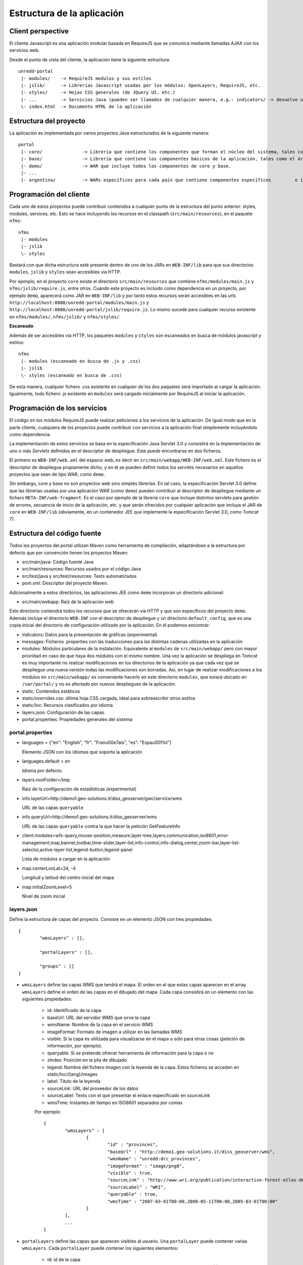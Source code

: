 Estructura de la aplicación
============================

Client perspective
--------------------

El cliente Javascript es una aplicación modular basada en RequireJS que se comunica mediante llamadas AJAX con los servicios web.

Desde el punto de vista del cliente, la aplicación tiene la siguiente estructura::

	unredd-portal
	 |- modules/	-> RequireJS modulos y sus estilos
	 |- jslib/	-> Librerías Javascript usadas por los módulos: OpenLayers, RequireJS, etc.
	 |- styles/ 	-> Hojas CSS generales (de JQuery UI, etc.)
	 |- ...		-> Servicios Java (pueden ser llamados de cualquier manera, e.g.: indicators/ -> devuelve una lista con información de los indicadores de un objeto en una capa)
	 \- index.html	-> Documento HTML de la aplicación

Estructura del proyecto
-------------------------

La aplicación es implementada por varios proyectos Java estructurados de la siguiente manera::

	portal
	 |- core/		-> Librería que contiene los componentes que forman el núcleo del sistema, tales como manejo de errores, carga de capas, etc.
	 |- base/		-> Librería que contiene los componentes básicos de la aplicación, tales como el árbol de capas, panel de leyenda, mapa, etc. 
	 |- demo/		-> WAR que incluye todos los componentes de core y base.
	 |- ...
	 |- argentina/		-> WARs específicos para cada país que contiene componentes específicos 	e incluyen core y base. 

Programación del cliente
-------------------------

Cada uno de estos proyectos puede contribuir contenidos a cualquier punto de la estructura del punto anterior: styles, modules, services, etc. Esto se hace incluyendo los recursos en el classpath (``src/main/resources``), en el paquete ``nfms``::

	nfms
	 |- modules
	 |- jslib
	 \- styles

Bastará con que dicha estructura esté presente dentro de uno de los JARs en ``WEB-INF/lib`` para que sus directorios ``modules``, ``jslib`` y ``styles`` sean accesibles via HTTP.

Por ejemplo, en el proyecto ``core`` existe el directorio ``src/main/resources`` que contiene ``nfms/modules/main.js`` y ``nfms/jslib/require.js``, entre otros. Cuando este proyecto es incluido como dependencia en un proyecto, por ejemplo ``demo``, aparecerá como JAR en ``WEB-INF/lib`` y por tanto estos recursos serán accesibles en las urls ``http://localhost:8080/unredd-portal/modules/main.js`` y ``http://localhost:8080/unredd-portal/jslib/require.js``. Lo mismo sucede para cualquier recurso existente en ``nfms/modules/``, ``nfms/jslib/`` y ``nfms/styles/``.

**Escaneado**

Además de ser accesibles via HTTP, los paquetes ``modules`` y ``styles`` son escaneados en busca de módulos javascript y estilos::  

	nfms
	 |- modules (escaneado en busca de .js y .css)
	 |- jslib
	 \- styles (escaneado en busca de .css)

De esta manera, cualquier fichero .css existente en cualquier de los dos paquetes será importado al cargar la aplicación. Igualmente, todo fichero .js existente en ``modules`` será cargado inicialmente por RequireJS al iniciar la aplicación.

Programación de los servicios
------------------------------

El código en los módulos RequireJS puede realizar peticiones a los servicios de la aplicación. De igual modo que en la parte cliente, cualquiera de los proyectos puede contribuir con servicios a la aplicación final símplemente incluyéndolo como dependencia.

La implementación de estos servicios se basa en la especificación Java Servlet 3.0 y consistirá en la implementación de uno o más *Servlets* definidos en el descriptor de despliegue. Este puede encontrarse en dos ficheros.

El primero es ``WEB-INF/web.xml`` del espacio web, es decir en ``src/main/webapp/WEB-INF/web.xml``. Este fichero es el descriptor de despliegue propiamente dicho, y en él se pueden definir todos los servlets necesarios en aquellos proyectos que sean de tipo WAR, como ``demo``.

Sin embargo, core y base no son proyectos web sino simples librerías. En tal caso, la especificación Servlet 3.0 define que las librerías usadas por una aplicación WAR (como ``demo``) pueden contribuir al descriptor de despliegue mediante un fichero ``META-INF/web-fragment``. Es el caso por ejemplo de la librería ``core`` que incluye distintos servlets para gestión de errores, secuencia de inicio de la aplicación, etc. y que serán ofrecidos por cualquier aplicación que incluya el JAR de ``core`` en ``WEB-INF/lib`` (obviamente, en un contenedor JEE que implemente la especificación Servlet 3.0, como Tomcat 7).

Estructura del código fuente
------------------------------

Todos los proyectos del portal utilizan Maven como herramienta de compilación, adaptándose a la estructura por defecto que por convención tienen los proyectos Maven:

- src/main/java: Código fuente Java
- src/main/resources: Recursos usados por el código Java
- src/test/java y src/test/resources: Tests automatizados
- pom.xml: Descriptor del proyecto Maven.

Adicionalmente a estos directorios, las aplicaciones JEE como ``demo`` incorporan un directorio adicional:

- src/main/webapp: Raíz de la aplicación web

Este directorio contendrá todos los recursos que se ofrecerán via HTTP y que son específicos del proyecto ``demo``. Además incluye el directorio ``WEB-INF`` con el descriptor de despliegue y un directorio ``default_config``, que es una copia inicial del directorio de configuración utilizado por la aplicación. En él podemos encontrar:

* indicators: Datos para la presentación de gráficas (experimental)
* messages: Ficheros .properties con las traducciones para las distintas cadenas utilizadas en la aplicación
* modules: Módulos particulares de la instalación. Equivalente al ``modules`` de ``src/main/webapp/`` pero con mayor prioridad en caso de que haya dos módulos con el mismo nombre. Una vez la aplicación se despliega en Tomcat es muy importante no realizar modificaciones en los directorios de la aplicación ya que cada vez que se despliegue una nueva versión todas las modificaciones son borradas. Así, en lugar de realizar modificaciones a los módulos en ``src/main/webapp/`` es conveniente hacerlo en este directorio ``modules``, que estará ubicado en ``/var/portal/`` y no es afectado por nuevos despliegues de la aplicación.
* static: Contenidos estáticos
* static/overrides.css: última hoja CSS cargada, ideal para sobreescribir otros estilos
* static/loc: Recursos clasificados por idioma
* layers.json: Configuración de las capas.
* portal.properties: Propiedades generales del sistema

portal.properties
.................

* languages = {"en": "English", "fr": "Fran\u00e7ais", "es": "Espa\u00f1ol"}

  Elemento JSON con los idiomas que soporta la aplicación
  
* languages.default = en

  Idioma por defecto.
  
* layers.rootFolder=/tmp

  Raíz de la configuración de estadísticas (experimental)
  
* info.layerUrl=http://demo1.geo-solutions.it/diss_geoserver/gwc/service/wms

  URL de las capas ``queryable``

* info.queryUrl=http://demo1.geo-solutions.it/diss_geoserver/wms
  
  URL de las capas ``queryable`` contra la que hacer la petición GetFeatureInfo
  
* client.modules=wfs-query,mouse-position,measure,layer-tree,layers,communication,iso8601,error-management,map,banner,toolbar,time-slider,layer-list,info-control,info-dialog,center,zoom-bar,layer-list-selector,active-layer-list,legend-button,legend-panel

  Lista de módulos a cargar en la aplicación
  
* map.centerLonLat=24, -4

  Longitud y latitud del centro inicial del mapa
  
* map.initialZoomLevel=5

  Nivel de zoom inicial

layers.json
............

Define la estructura de capas del proyecto. Consiste en un elemento JSON con tres propiedades::

	{
		"wmsLayers" : [],
	
		"portalLayers" : [],
	
		"groups" : []
	}

* ``wmsLayers`` define las capas WMS que tendrá el mapa. El orden en el que estas capas aparecen en el array ``wmsLayers`` define el orden de las capas en el dibujado del mapa. Cada capa consistirá en un elemento con las siguientes propiedades:

	* id: Identificado de la capa
	* baseUrl: URL del servidor WMS que sirve la capa
	* wmsName: Nombre de la capa en el servicio WMS
	* imageFormat: Formato de imagen a utilizar en las llamadas WMS
	* visible: Si la capa es utilizada para visualizarse en el mapa o sólo para otras cosas (petición de información, por ejemplo).
	* queryable: Si se pretende ofrecer herramienta de información para la capa o no
	* zIndex: Posición en la pila de dibujado
	* legend: Nombre del fichero imagen con la leyenda de la capa. Estos ficheros se acceden en static/loc/{lang}/images
	* label: Título de la leyenda
	* sourceLink: URL del proveedor de los datos
	* sourceLabel: Texto con el que presentar el enlace especificado en sourceLink
	* wmsTime: Instantes de tiempo en ISO8601 separados por comas
	
	Por ejemplo::
		
		{
			"wmsLayers" : [
				{
					"id" : "provinces",
					"baseUrl" : "http://demo1.geo-solutions.it/diss_geoserver/wms",
					"wmsName" : "unredd:drc_provinces",
					"imageFormat" : "image/png8",
					"visible" : true,
					"sourceLink" : "http://www.wri.org/publication/interactive-forest-atlas-democratic-republic-of-congo",
					"sourceLabel" : "WRI",
					"queryable" : true,
					"wmsTime" : "2007-03-01T00:00,2008-05-11T00:00,2005-03-01T00:00"
				}
			],
			...
		}

* ``portalLayers`` define las capas que aparecen visibles al usuario. Una ``portalLayer`` puede contener varias ``wmsLayers``. Cada ``portalLayer`` puede contener los siguientes elementos:

	* id: id de la capa
	* label: Texto con el nombre de la capa a usar en el portal. Si se especifica entre ${ }, se intentará obtener la traducción de los ficheros .properties existentes en el directorio ``messages`` del  directorio de configuración del portal.
	* infoFile: Nombre del fichero HTML con información sobre la capa. El fichero se accede en static/loc/{lang}/html. En la interfaz gráfica se representa con un botón de información al lado del nombre de la capa 
	* inlineLegendUrl: URL con una imagen pequeña que situar al lado del nombre de la capa en el árbol de capas
	* active: Si la capa está inicialmente visible o no
	* layers: Array con los identificadores de las ``wmsLayers`` a las que se accede a través de esta capa
	
	Por ejemplo::
		
		{
			"wmsLayers" : [
				{
					"id" : "wms_provinces",
					"baseUrl" : "http://demo1.geo-solutions.it/diss_geoserver/wms",
					"wmsName" : "unredd:drc_provinces",
					"imageFormat" : "image/png8",
					"visible" : true,
					"sourceLink" : "http://www.wri.org/publication/interactive-forest-atlas-democratic-republic-of-congo",
					"sourceLabel" : "WRI",
					"queryable" : true,
					"wmsTime" : "2007-03-01T00:00,2008-05-11T00:00,2005-03-01T00:00"
				}
			],
			"portalLayers" : [
				{
					"id" : "provinces",
					"active" : true,
					"infoFile" : "provinces_def.html",
					"label" : "${provinces}",
					"layers" : [ "wms_provinces" ],
					"inlineLegendUrl" : "http://demo1.geo-solutions.it/diss_geoserver/wms?REQUEST=GetLegendGraphic&VERSION=1.0.0&FORMAT=image/png&WIDTH=20&HEIGHT=20&LAYER=unredd:drc_provinces&TRANSPARENT=true"
				}
			],
			...
		}
	
* ``groups`` define la estructura final de las capas en el árbol de capas de la aplicación. Cada elemento de ``groups`` contiene:

	* id: id del grupo
	* label: Igual que en ``portalLayer``
	* infoFile: Igual que en ``portalLayer``
	* items. Array de otros grupos, con la misma estructura que este elemento (recursivo).
	
	Por ejemplo::
		
		{
			"wmsLayers" : [
				{
					"id" : "wms_provinces",
					"baseUrl" : "http://demo1.geo-solutions.it/diss_geoserver/wms",
					"wmsName" : "unredd:drc_provinces",
					"imageFormat" : "image/png8",
					"visible" : true,
					"sourceLink" : "http://www.wri.org/publication/interactive-forest-atlas-democratic-republic-of-congo",
					"sourceLabel" : "WRI",
					"queryable" : true,
					"wmsTime" : "2007-03-01T00:00,2008-05-11T00:00,2005-03-01T00:00"
				}
			],
			"portalLayers" : [
				{
					"id" : "provinces",
					"active" : true,
					"infoFile" : "provinces_def.html",
					"label" : "${provinces}",
					"layers" : [ "wms_provinces" ],
					"inlineLegendUrl" : "http://demo1.geo-solutions.it/diss_geoserver/wms?REQUEST=GetLegendGraphic&VERSION=1.0.0&FORMAT=image/png&WIDTH=20&HEIGHT=20&LAYER=unredd:drc_provinces&TRANSPARENT=true"
				}
			],
			"groups" : [
				{
					"id" : "base",
					"label" : "${base_layers}",
					"infoFile": "base_layers.html",
					"items" : ["provinces"]
				}
			]
		}
	
	
	
	
